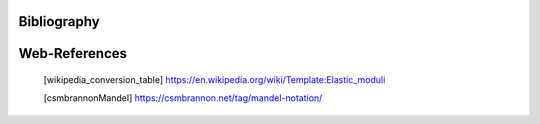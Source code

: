 Bibliography
============


.. bibliography::

Web-References
==============

    .. [wikipedia_conversion_table]
       https://en.wikipedia.org/wiki/Template:Elastic_moduli

    .. [csmbrannonMandel]
       https://csmbrannon.net/tag/mandel-notation/

